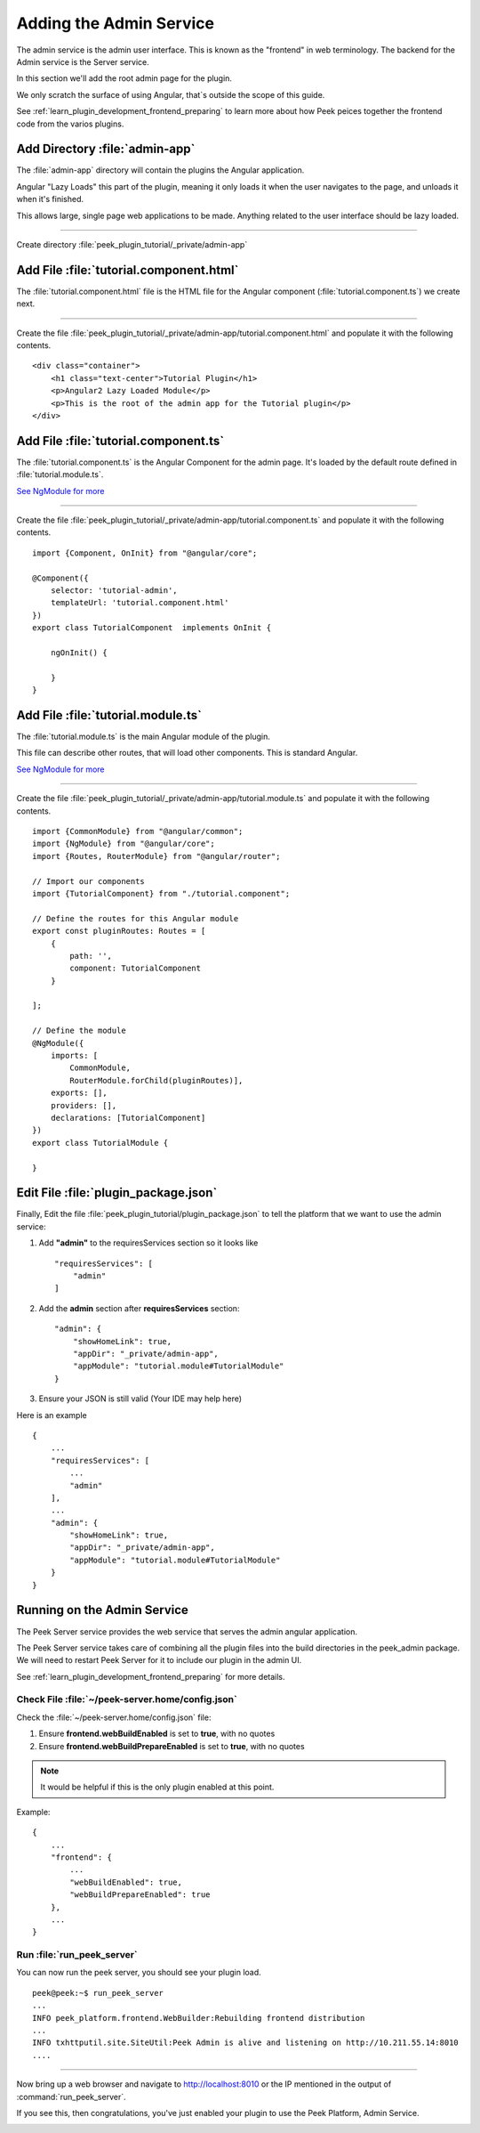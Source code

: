 .. _learn_plugin_development_add_admin:

========================
Adding the Admin Service
========================

The admin service is the admin user interface.
This is known as the "frontend" in web terminology.
The backend for the Admin service is the Server service.

In this section we'll add the root admin page for the plugin.

We only scratch the surface of using Angular, that`s outside the scope of this guide.

See :ref:`learn_plugin_development_frontend_preparing` to learn more about how Peek
peices together the frontend code from the varios plugins.


Add Directory :file:`admin-app`
-------------------------------

The :file:`admin-app` directory will contain the plugins the Angular application.

Angular "Lazy Loads" this part of the plugin, meaning it only loads it when the user
navigates to the page, and unloads it when it's finished.

This allows large, single page web applications to be made. Anything related to the user
interface should be lazy loaded.

----

Create directory :file:`peek_plugin_tutorial/_private/admin-app`

Add File :file:`tutorial.component.html`
----------------------------------------

The :file:`tutorial.component.html` file is the HTML file for the Angular component
(:file:`tutorial.component.ts`) we create next.

----

Create the file :file:`peek_plugin_tutorial/_private/admin-app/tutorial.component.html`
and populate it with the following contents.

::

        <div class="container">
            <h1 class="text-center">Tutorial Plugin</h1>
            <p>Angular2 Lazy Loaded Module</p>
            <p>This is the root of the admin app for the Tutorial plugin</p>
        </div>


Add File :file:`tutorial.component.ts`
--------------------------------------

The :file:`tutorial.component.ts` is the Angular Component for the admin page.
It's loaded by the default route defined in :file:`tutorial.module.ts`.

`See NgModule for more <https://angular.io/docs/ts/latest/guide/ngmodule.html>`_

----

Create the file :file:`peek_plugin_tutorial/_private/admin-app/tutorial.component.ts`
and populate it with the following contents.

::

        import {Component, OnInit} from "@angular/core";

        @Component({
            selector: 'tutorial-admin',
            templateUrl: 'tutorial.component.html'
        })
        export class TutorialComponent  implements OnInit {

            ngOnInit() {

            }
        }


Add File :file:`tutorial.module.ts`
-----------------------------------

The :file:`tutorial.module.ts` is the main Angular module of the plugin.

This file can describe other routes, that will load other components. This is standard
Angular.

`See NgModule for more <https://angular.io/docs/ts/latest/guide/ngmodule.html>`_


----

Create the file :file:`peek_plugin_tutorial/_private/admin-app/tutorial.module.ts`
and populate it with the following contents.

::

        import {CommonModule} from "@angular/common";
        import {NgModule} from "@angular/core";
        import {Routes, RouterModule} from "@angular/router";

        // Import our components
        import {TutorialComponent} from "./tutorial.component";

        // Define the routes for this Angular module
        export const pluginRoutes: Routes = [
            {
                path: '',
                component: TutorialComponent
            }

        ];

        // Define the module
        @NgModule({
            imports: [
                CommonModule,
                RouterModule.forChild(pluginRoutes)],
            exports: [],
            providers: [],
            declarations: [TutorialComponent]
        })
        export class TutorialModule {

        }


Edit File :file:`plugin_package.json`
-------------------------------------

Finally, Edit the file :file:`peek_plugin_tutorial/plugin_package.json` to tell the
platform that we want to use the admin service:

#.  Add **"admin"** to the requiresServices section so it looks like ::

        "requiresServices": [
            "admin"
        ]

#.  Add the **admin** section after **requiresServices** section: ::

        "admin": {
            "showHomeLink": true,
            "appDir": "_private/admin-app",
            "appModule": "tutorial.module#TutorialModule"
        }

#.  Ensure your JSON is still valid (Your IDE may help here)

Here is an example ::

        {
            ...
            "requiresServices": [
                ...
                "admin"
            ],
            ...
            "admin": {
                "showHomeLink": true,
                "appDir": "_private/admin-app",
                "appModule": "tutorial.module#TutorialModule"
            }
        }


Running on the Admin Service
----------------------------

The Peek Server service provides the web service that serves the admin angular
application.

The Peek Server service takes care of combining all the plugin files into the build
directories in the peek_admin package. We will need to restart Peek Server for it to
include our plugin in the admin UI.

See :ref:`learn_plugin_development_frontend_preparing` for more details.

Check File :file:`~/peek-server.home/config.json`
`````````````````````````````````````````````````

Check the :file:`~/peek-server.home/config.json` file:

#.  Ensure **frontend.webBuildEnabled** is set to **true**, with no quotes
#.  Ensure **frontend.webBuildPrepareEnabled** is set to **true**, with no quotes

.. note:: It would be helpful if this is the only plugin enabled at this point.

Example: ::

        {
            ...
            "frontend": {
                ...
                "webBuildEnabled": true,
                "webBuildPrepareEnabled": true
            },
            ...
        }


Run :file:`run_peek_server`
```````````````````````````

You can now run the peek server, you should see your plugin load. ::

        peek@peek:~$ run_peek_server
        ...
        INFO peek_platform.frontend.WebBuilder:Rebuilding frontend distribution
        ...
        INFO txhttputil.site.SiteUtil:Peek Admin is alive and listening on http://10.211.55.14:8010
        ....

----

Now bring up a web browser and navigate to
`http://localhost:8010 <http://localhost:8010>`_ or the IP mentioned in the output of
:command:`run_peek_server`.

If you see this, then congratulations, you've just enabled your plugin to use the
Peek Platform, Admin Service.

.. image:: PeekAdminSuccess.png

